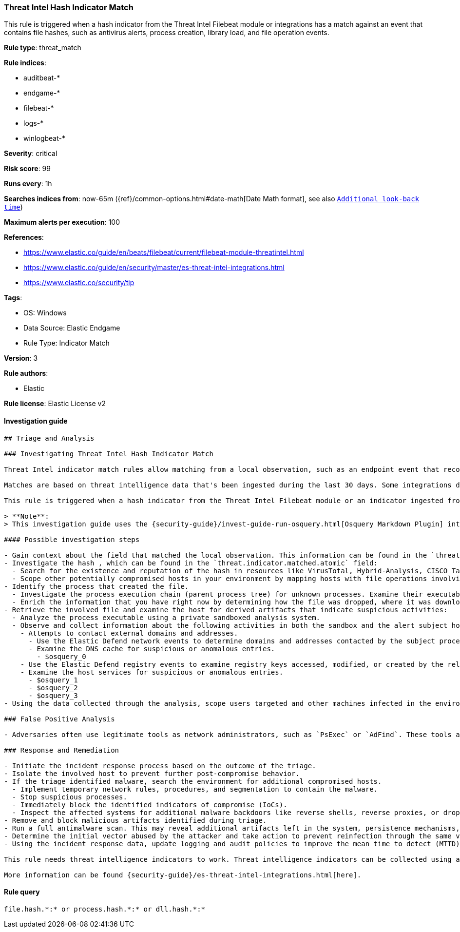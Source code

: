 [[prebuilt-rule-8-9-5-threat-intel-hash-indicator-match]]
=== Threat Intel Hash Indicator Match

This rule is triggered when a hash indicator from the Threat Intel Filebeat module or integrations has a match against an event that contains file hashes, such as antivirus alerts, process creation, library load, and file operation events.

*Rule type*: threat_match

*Rule indices*:

* auditbeat-*
* endgame-*
* filebeat-*
* logs-*
* winlogbeat-*

*Severity*: critical

*Risk score*: 99

*Runs every*: 1h

*Searches indices from*: now-65m ({ref}/common-options.html#date-math[Date Math format], see also <<rule-schedule, `Additional look-back time`>>)

*Maximum alerts per execution*: 100

*References*:

* https://www.elastic.co/guide/en/beats/filebeat/current/filebeat-module-threatintel.html
* https://www.elastic.co/guide/en/security/master/es-threat-intel-integrations.html
* https://www.elastic.co/security/tip

*Tags*:

* OS: Windows
* Data Source: Elastic Endgame
* Rule Type: Indicator Match

*Version*: 3

*Rule authors*:

* Elastic

*Rule license*: Elastic License v2


==== Investigation guide


[source, markdown]
----------------------------------
## Triage and Analysis

### Investigating Threat Intel Hash Indicator Match

Threat Intel indicator match rules allow matching from a local observation, such as an endpoint event that records a file hash with an entry of a file hash stored within the Threat Intel integrations index.

Matches are based on threat intelligence data that's been ingested during the last 30 days. Some integrations don't place expiration dates on their threat indicators, so we strongly recommend validating ingested threat indicators and reviewing match results. When reviewing match results, check associated activity to determine whether the event requires additional investigation.

This rule is triggered when a hash indicator from the Threat Intel Filebeat module or an indicator ingested from a threat intelligence integration matches against an event that contains file hashes, such as antivirus alerts, file operation events, etc.

> **Note**:
> This investigation guide uses the {security-guide}/invest-guide-run-osquery.html[Osquery Markdown Plugin] introduced in Elastic Stack version 8.5.0. Older Elastic Stack versions will display unrendered Markdown in this guide.

#### Possible investigation steps

- Gain context about the field that matched the local observation. This information can be found in the `threat.indicator.matched.field` field.
- Investigate the hash , which can be found in the `threat.indicator.matched.atomic` field:
  - Search for the existence and reputation of the hash in resources like VirusTotal, Hybrid-Analysis, CISCO Talos, Any.run, etc.
  - Scope other potentially compromised hosts in your environment by mapping hosts with file operations involving the same hash.
- Identify the process that created the file.
  - Investigate the process execution chain (parent process tree) for unknown processes. Examine their executable files for prevalence, whether they are located in expected locations, and if they are signed with valid digital signatures.
  - Enrich the information that you have right now by determining how the file was dropped, where it was downloaded from, etc. This can help you determine if the event is part of an ongoing campaign against the organization.
- Retrieve the involved file and examine the host for derived artifacts that indicate suspicious activities:
  - Analyze the process executable using a private sandboxed analysis system.
  - Observe and collect information about the following activities in both the sandbox and the alert subject host:
    - Attempts to contact external domains and addresses.
      - Use the Elastic Defend network events to determine domains and addresses contacted by the subject process by filtering by the process' `process.entity_id`.
      - Examine the DNS cache for suspicious or anomalous entries.
        - $osquery_0
    - Use the Elastic Defend registry events to examine registry keys accessed, modified, or created by the related processes in the process tree.
    - Examine the host services for suspicious or anomalous entries.
      - $osquery_1
      - $osquery_2
      - $osquery_3
- Using the data collected through the analysis, scope users targeted and other machines infected in the environment.

### False Positive Analysis

- Adversaries often use legitimate tools as network administrators, such as `PsExec` or `AdFind`. These tools are often included in indicator lists, which creates the potential for false positives.

### Response and Remediation

- Initiate the incident response process based on the outcome of the triage.
- Isolate the involved host to prevent further post-compromise behavior.
- If the triage identified malware, search the environment for additional compromised hosts.
  - Implement temporary network rules, procedures, and segmentation to contain the malware.
  - Stop suspicious processes.
  - Immediately block the identified indicators of compromise (IoCs).
  - Inspect the affected systems for additional malware backdoors like reverse shells, reverse proxies, or droppers that attackers could use to reinfect the system.
- Remove and block malicious artifacts identified during triage.
- Run a full antimalware scan. This may reveal additional artifacts left in the system, persistence mechanisms, and malware components.
- Determine the initial vector abused by the attacker and take action to prevent reinfection through the same vector.
- Using the incident response data, update logging and audit policies to improve the mean time to detect (MTTD) and the mean time to respond (MTTR).

This rule needs threat intelligence indicators to work. Threat intelligence indicators can be collected using an {security-guide}/es-threat-intel-integrations.html#agent-ti-integration[Threat Intel module], the {security-guide}/es-threat-intel-integrations.html#ti-mod-integration[Threat Intel module], or a {security-guide}/es-threat-intel-integrations.html#custom-ti-integration[custom integration].

More information can be found {security-guide}/es-threat-intel-integrations.html[here].
----------------------------------

==== Rule query


[source, js]
----------------------------------
file.hash.*:* or process.hash.*:* or dll.hash.*:*

----------------------------------
